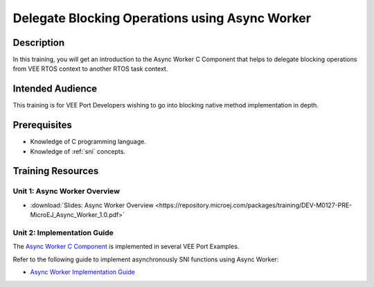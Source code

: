 .. _training_async_worker:

===============================================
Delegate Blocking Operations using Async Worker
===============================================

Description
===========

In this training, you will get an introduction to
the Async Worker C Component that helps to delegate blocking operations 
from VEE RTOS context to another RTOS task context.

Intended Audience
=================

This training is for VEE Port Developers wishing to go into blocking native method implementation in depth. 

Prerequisites
=============

- Knowledge of C programming language.
- Knowledge of :ref:`sni` concepts.

Training Resources
==================

Unit 1: Async Worker Overview
-----------------------------

- :download:`Slides: Async Worker Overview <https://repository.microej.com/packages/training/DEV-M0127-PRE-MicroEJ_Async_Worker_1.0.pdf>`

Unit 2: Implementation Guide
----------------------------

The `Async Worker C Component <https://repository.microej.com/modules/com/microej/clibrary/platform/bsp-microej-async-worker/>`_
is implemented in several VEE Port Examples.

Refer to the following guide to implement asynchronously SNI functions using Async Worker:

- `Async Worker Implementation Guide <https://github.com/MicroEJ/VEEPort-Espressif-ESP32-S3-DevKitC-1/blob/2.5.0/ESP32-S3-DevKitC1-Xtensa-FreeRTOS-bsp/projects/microej/util/inc/microej_async_worker.h>`_

..
   | Copyright 2024, MicroEJ Corp. Content in this space is free 
   for read and redistribute. Except if otherwise stated, modification 
   is subject to MicroEJ Corp prior approval.
   | MicroEJ is a trademark of MicroEJ Corp. All other trademarks and 
   copyrights are the property of their respective owners.